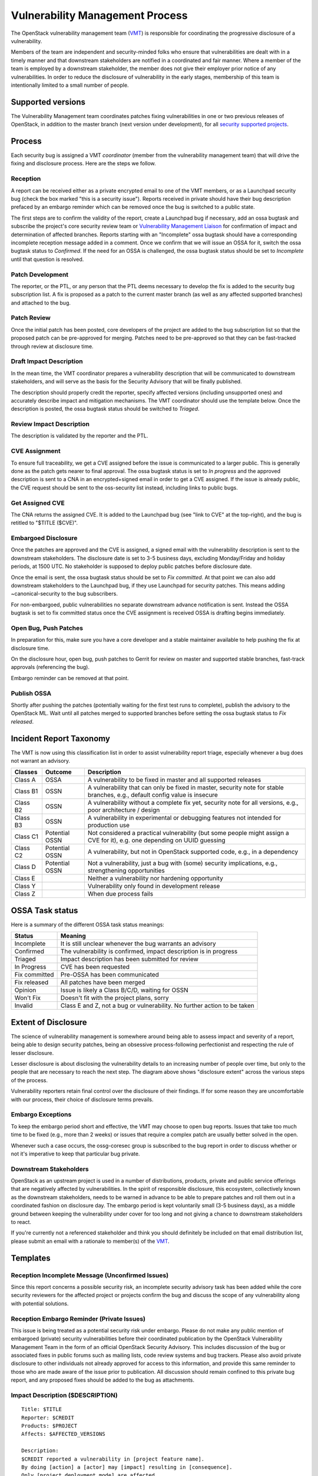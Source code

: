 .. :Copyright: 2015, OpenStack Vulnerability Management Team
.. :License: This work is licensed under a Creative Commons
             Attribution 3.0 Unported License.
             http://creativecommons.org/licenses/by/3.0/legalcode

==================================
 Vulnerability Management Process
==================================

The OpenStack vulnerability management team (VMT_) is responsible
for coordinating the progressive disclosure of a vulnerability.

Members of the team are independent and security-minded folks who
ensure that vulnerabilities are dealt with in a timely manner and
that downstream stakeholders are notified in a coordinated and fair
manner. Where a member of the team is employed by a downstream
stakeholder, the member does not give their employer prior notice of
any vulnerabilities. In order to reduce the disclosure of
vulnerability in the early stages, membership of this team is
intentionally limited to a small number of people.

.. _VMT: https://launchpad.net/~openstack-vuln-mgmt

Supported versions
------------------

The Vulnerability Management team coordinates patches fixing
vulnerabilities in one or two previous releases of OpenStack, in
addition to the master branch (next version under development), for
all `security supported projects`_.

.. _security supported projects: http://governance.openstack.org/reference/tags/vulnerability_managed.html

Process
-------

Each security bug is assigned a VMT *coordinator* (member from the
vulnerability management team) that will drive the fixing and
disclosure process. Here are the steps we follow.

.. image:: vmt-process.png
   :width: 100 %
   :alt: VMT Process
   :target: _images/vmt-process.png

Reception
^^^^^^^^^

A report can be received either as a private encrypted email to one
of the VMT members, or as a Launchpad security bug (check the box
marked "this is a security issue"). Reports received in private
should have their bug description prefaced by an embargo reminder
which can be removed once the bug is switched to a public state.

The first steps are to confirm the validity of the report, create a
Launchpad bug if necessary, add an ossa bugtask and subscribe the
project's core security review team or `Vulnerability Management
Liaison`_ for confirmation of impact and determination of
affected branches. Reports starting with an "Incomplete" ossa
bugtask should have a corresponding incomplete reception message
added in a comment. Once we confirm that we will issue an OSSA for
it, switch the ossa bugtask status to *Confirmed*. If the need for
an OSSA is challenged, the ossa bugtask status should be set to
*Incomplete* until that question is resolved.

.. _Vulnerability Management Liaison: https://wiki.openstack.org/wiki/CrossProjectLiaisons#Vulnerability_management

Patch Development
^^^^^^^^^^^^^^^^^

The reporter, or the PTL, or any person that the PTL deems necessary
to develop the fix is added to the security bug subscription list. A
fix is proposed as a patch to the current master branch (as well as
any affected supported branches) and attached to the bug.

Patch Review
^^^^^^^^^^^^

Once the initial patch has been posted, core developers of the
project are added to the bug subscription list so that the proposed
patch can be pre-approved for merging. Patches need to be
pre-approved so that they can be fast-tracked through review at
disclosure time.

Draft Impact Description
^^^^^^^^^^^^^^^^^^^^^^^^

In the mean time, the VMT coordinator prepares a vulnerability
description that will be communicated to downstream stakeholders,
and will serve as the basis for the Security Advisory that will be
finally published.

The description should properly credit the reporter, specify
affected versions (including unsupported ones) and accurately
describe impact and mitigation mechanisms. The VMT coordinator
should use the template below. Once the description is posted, the
ossa bugtask status should be switched to *Triaged*.

Review Impact Description
^^^^^^^^^^^^^^^^^^^^^^^^^

The description is validated by the reporter and the PTL.

CVE Assignment
^^^^^^^^^^^^^^

To ensure full traceability, we get a CVE assigned before the issue
is communicated to a larger public. This is generally done as the
patch gets nearer to final approval. The ossa bugtask status is set
to *In progress* and the approved description is sent to a CNA in
an encrypted+signed email in order to get a CVE assigned. If the
issue is already public, the CVE request should be sent to the
oss-security list instead, including links to public bugs.

Get Assigned CVE
^^^^^^^^^^^^^^^^

The CNA returns the assigned CVE. It is added to the Launchpad bug
(see "link to CVE" at the top-right), and the bug is retitled to
"$TITLE ($CVE)".

Embargoed Disclosure
^^^^^^^^^^^^^^^^^^^^

Once the patches are approved and the CVE is assigned, a signed
email with the vulnerability description is sent to the downstream
stakeholders. The disclosure date is set to 3-5 business days,
excluding Monday/Friday and holiday periods, at 1500 UTC. No
stakeholder is supposed to deploy public patches before disclosure
date.

Once the email is sent, the ossa bugtask status should be set to
*Fix committed*. At that point we can also add downstream
stakeholders to the Launchpad bug, if they use Launchpad for
security patches. This means adding  ~canonical-security to the bug
subscribers.

For non-embargoed, public vulnerabilities no separate downstream
advance notification is sent. Instead the OSSA bugtask is set to fix
committed status once the CVE assignment is received OSSA is
drafting begins immediately.

Open Bug, Push Patches
^^^^^^^^^^^^^^^^^^^^^^

In preparation for this, make sure you have a core developer and a
stable maintainer available to help pushing the fix at disclosure
time.

On the disclosure hour, open bug, push patches to Gerrit for review
on master and supported stable branches, fast-track approvals
(referencing the bug).

Embargo reminder can be removed at that point.

Publish OSSA
^^^^^^^^^^^^

Shortly after pushing the patches (potentially waiting for the first
test runs to complete), publish the advisory to the OpenStack ML.
Wait until all patches merged to supported branches before setting
the ossa bugtask status to *Fix released*.

Incident Report Taxonomy
------------------------

The VMT is now using this classification list in order to assist
vulnerability report triage, especially whenever a bug does not
warrant an advisory.

+----------+-----------+-------------------------------------------+
| Classes  | Outcome   | Description                               |
+==========+===========+===========================================+
| Class A  | OSSA      | A vulnerability to be fixed in master and |
|          |           | all supported releases                    |
+----------+-----------+-------------------------------------------+
| Class B1 | OSSN      | A vulnerability that can only be fixed in |
|          |           | master, security note for stable          |
|          |           | branches, e.g., default config value is   |
|          |           | insecure                                  |
+----------+-----------+-------------------------------------------+
| Class B2 | OSSN      | A vulnerability without a complete fix    |
|          |           | yet, security note for all versions,      |
|          |           | e.g., poor architecture / design          |
+----------+-----------+-------------------------------------------+
| Class B3 | OSSN      | A vulnerability in experimental or        |
|          |           | debugging features not intended for       |
|          |           | production use                            |
+----------+-----------+-------------------------------------------+
| Class C1 | Potential | Not considered a practical vulnerability  |
|          | OSSN      | (but some people might assign a CVE for   |
|          |           | it), e.g. one depending on UUID guessing  |
+----------+-----------+-------------------------------------------+
| Class C2 | Potential | A vulnerability, but not in OpenStack     |
|          | OSSN      | supported code, e.g., in a dependency     |
+----------+-----------+-------------------------------------------+
| Class D  | Potential | Not a vulnerability, just a bug with      |
|          | OSSN      | (some) security implications, e.g.,       |
|          |           | strengthening opportunities               |
+----------+-----------+-------------------------------------------+
| Class E  |           | Neither a vulnerability nor hardening     |
|          |           | opportunity                               |
+----------+-----------+-------------------------------------------+
| Class Y  |           | Vulnerability only found in development   |
|          |           | release                                   |
+----------+-----------+-------------------------------------------+
| Class Z  |           | When due process fails                    |
+----------+-----------+-------------------------------------------+

OSSA Task status
----------------

Here is a summary of the different OSSA task status meanings:

+---------------+--------------------------------------------------+
| Status        | Meaning                                          |
+===============+==================================================+
| Incomplete    | It is still unclear whenever the bug warrants an |
|               | advisory                                         |
+---------------+--------------------------------------------------+
| Confirmed     | The vulnerability is confirmed, impact           |
|               | description is in progress                       |
+---------------+--------------------------------------------------+
| Triaged       | Impact description has been submitted for review |
+---------------+--------------------------------------------------+
| In Progress   | CVE has been requested                           |
+---------------+--------------------------------------------------+
| Fix committed | Pre-OSSA has been communicated                   |
+---------------+--------------------------------------------------+
| Fix released  | All patches have been merged                     |
+---------------+--------------------------------------------------+
| Opinion       | Issue is likely a Class B/C/D, waiting for OSSN  |
+---------------+--------------------------------------------------+
| Won't Fix     | Doesn't fit with the project plans, sorry        |
+---------------+--------------------------------------------------+
| Invalid       | Class E and Z, not a bug or vulnerability. No    |
|               | further action to be taken                       |
+---------------+--------------------------------------------------+


Extent of Disclosure
--------------------

The science of vulnerability management is somewhere around being
able to assess impact and severity of a report, being able to design
security patches, being an obsessive process-following perfectionist
and respecting the rule of lesser disclosure.

Lesser disclosure is about disclosing the vulnerability details to
an increasing number of people over time, but only to the people
that are necessary to reach the next step. The diagram above shows
"disclosure extent" across the various steps of the process.

Vulnerability reporters retain final control over the disclosure of
their findings. If for some reason they are uncomfortable with our
process, their choice of disclosure terms prevails.

Embargo Exceptions
^^^^^^^^^^^^^^^^^^

To keep the embargo period short and effective, the VMT may
choose to open bug reports. Issues that take too much time
to be fixed (e.g., more than 2 weeks) or issues that require
a complex patch are usually better solved in the open.

Whenever such a case occurs, the ossg-coresec group is
subscribed to the bug report in order to discuss whether or not
it's imperative to keep that particular bug private.

Downstream Stakeholders
^^^^^^^^^^^^^^^^^^^^^^^

OpenStack as an upstream project is used in a number of
distributions, products, private and public service offerings that
are negatively affected by vulnerabilities. In the spirit of
responsible disclosure, this ecosystem, collectively known as the
downstream stakeholders, needs to be warned in advance to be able to
prepare patches and roll them out in a coordinated fashion on
disclosure day. The embargo period is kept voluntarily small (3-5
business days), as a middle ground between keeping the vulnerability
under cover for too long and not giving a chance to downstream
stakeholders to react.

If you're currently not a referenced stakeholder and think you
should definitely be included on that email distribution list,
please submit an email with a rationale to member(s) of the VMT_.

Templates
---------

Reception Incomplete Message (Unconfirmed Issues)
^^^^^^^^^^^^^^^^^^^^^^^^^^^^^^^^^^^^^^^^^^^^^^^^^

Since this report concerns a possible security risk, an incomplete
security advisory task has been added while the core security
reviewers for the affected project or projects confirm the bug and
discuss the scope of any vulnerability along with potential
solutions.

Reception Embargo Reminder (Private Issues)
^^^^^^^^^^^^^^^^^^^^^^^^^^^^^^^^^^^^^^^^^^^

This issue is being treated as a potential security risk under
embargo. Please do not make any public mention of embargoed
(private) security vulnerabilities before their coordinated
publication by the OpenStack Vulnerability Management Team in the
form of an official OpenStack Security Advisory. This includes
discussion of the bug or associated fixes in public forums such as
mailing lists, code review systems and bug trackers. Please also
avoid private disclosure to other individuals not already approved
for access to this information, and provide this same reminder to
those who are made aware of the issue prior to publication. All
discussion should remain confined to this private bug report, and
any proposed fixes should be added to the bug as attachments.

Impact Description ($DESCRIPTION)
^^^^^^^^^^^^^^^^^^^^^^^^^^^^^^^^^

::

    Title: $TITLE
    Reporter: $CREDIT
    Products: $PROJECT
    Affects: $AFFECTED_VERSIONS

    Description:
    $CREDIT reported a vulnerability in [project feature name].
    By doing [action] a [actor] may [impact] resulting in [consequence].
    Only [project deployment mode] are affected.

The AFFECTED_VERSIONS needs to stay valid after the fix is released.
For example, when kilo, liberty and mitaka are still security supported,
the AFFECTED_VERSIONS of keystone should read like this:

::

    Affects: >=2015.1.0 <=2015.1.4, >=8.0.0 <=8.1.0 and ==9.0.0

Once kilo reaches end of life, that line becomes:

::

    Affects: >=8.0.0 <=8.1.0 and ==9.0.0

If the oldest version affected is not easily identified, leave it
open-ended:

::

    Affects: <=8.1.0 and ==9.0.0

CVE Request Email (Private Issues)
^^^^^^^^^^^^^^^^^^^^^^^^^^^^^^^^^^

* *To:* CNA
* *Subject:* CVE request for vulnerability in OpenStack $PROJECT

::

    A vulnerability was discovered in OpenStack (see below). In order to
    ensure full traceability, we need a CVE number assigned that we can
    attach to private and public notifications. Please treat the
    following information as confidential until further public
    disclosure.

    $DESCRIPTION

    Thanks in advance,

    --
    $VMT_COORDINATOR_NAME
    OpenStack Vulnerability Management Team


Email must be GPG-signed and GPG-encrypted.

CVE Request Email (Public Issues)
^^^^^^^^^^^^^^^^^^^^^^^^^^^^^^^^^

* *To:* oss-security@lists.openwall.com
* *Cc:* cve-assign@mitre.org
* *Subject:* CVE request for vulnerability in OpenStack $PROJECT

::

    A vulnerability was discovered in OpenStack (see below). In order to
    ensure full traceability, we need a CVE number assigned that we can
    attach to further notifications. This issue is already public, although an
    advisory was not sent yet.

    $DESCRIPTION

    References:
    https://launchpad.net/bugs/$BUG

    Thanks in advance,

    --
    $VMT_COORDINATOR_NAME
    OpenStack Vulnerability Management Team

Email must be GPG-signed but not encrypted.

Downstream Stakeholders Notification Email (Private Issues)
^^^^^^^^^^^^^^^^^^^^^^^^^^^^^^^^^^^^^^^^^^^^^^^^^^^^^^^^^^^

* *To:* Downstream stakeholders
* *Subject:* [pre-OSSA] Vulnerability in OpenStack $PROJECT ($CVE)

::

    This is an advance warning of a vulnerability discovered in OpenStack,
    to give you, as downstream stakeholders, a chance to coordinate the
    release of fixes and reduce the vulnerability window. Please treat the
    following information as confidential until the proposed public
    disclosure date.

    $DESCRIPTION

    Proposed patch:
    See attached patches. Unless a flaw is discovered in them, these patches
    will be merged to their corresponding branches on the public disclosure date.

    CVE: $CVE

    Proposed public disclosure date/time:
    $DISCLOSURE, 1500UTC
    Please do not make the issue public (or release public patches) before
    this coordinated embargo date.

    Regards,

    --
    $VMT_COORDINATOR_NAME
    OpenStack Vulnerability Management Team

Proposed patches are attached, email must be GPG-signed. Use
something unique and descriptive for the patch attachment file
names, for example ``cve-2013-4183-master-havana.patch`` or
``cve-2013-4183-stable-grizzly.patch``.

OpenStack Security Advisories
^^^^^^^^^^^^^^^^^^^^^^^^^^^^^

The document is first submitted as a yaml description to the ossa
project using this template::

    date: YYYY-MM-DD

    id: OSSA-$NUM

    title: '$TITLE'

    description: '$DESCRIPTION_CONTENT'

    affected-products:

      - product: $PROJECT
        version: $AFFECTED_VERSIONS

    vulnerabilities:

      - cve-id: $CVE

    reporters:

      - name: '$CREDIT'
        affiliation: $CREDIT_AFFILIATION
        reported:
          - $CVE

    issues:

      links:
        - https://launchpad.net/bugs/$BUG

    reviews:

      kilo:
        - https://review.openstack.org/$MASTER_REVIEW

      juno:
        - https://review.openstack.org/$STABLE_REVIEW

      type: gerrit

    notes:
      - 'Optional note such as cross project version requirements'

Once approved, use the 'Show Source' button from the gate-ossa-docs output
to get the generated RST document. We send two separate emails, to
avoid off-topic replies to oss-security list:

* *To:* openstack-announce@lists.openstack.org, openstack@lists.openstack.org
* *To:* oss-security@lists.openwall.com

Subject and content for both emails is identical:

* *Subject:* [OSSA $NUM] $TITLE ($CVE)
* *Body:* The generated RST document

Notes:

* Email must be GPG-signed.
* $CVE must always be of the form CVE-YYYY-XXXX
* $NUM is of the form YYYY-XX

